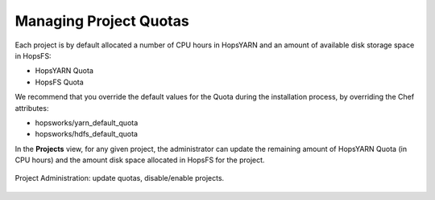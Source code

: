 ===========================
Managing Project Quotas
===========================

Each project is by default allocated a number of CPU hours in HopsYARN and an amount of available disk storage space in HopsFS:

* HopsYARN Quota

* HopsFS Quota

We recommend that you override the default values for the Quota during the installation process, by overriding the Chef attributes:

* hopsworks/yarn_default_quota

* hopsworks/hdfs_default_quota

In the **Projects** view, for any given project, the administrator can update the remaining amount of HopsYARN Quota (in CPU hours) and the amount disk space allocated in HopsFS for the project.


.. figure:: ../../imgs/project-administration.png
    :alt: Project Administration
    :scale: 100
    :align: center
    :figclass: align-center

    Project Administration: update quotas, disable/enable projects.

